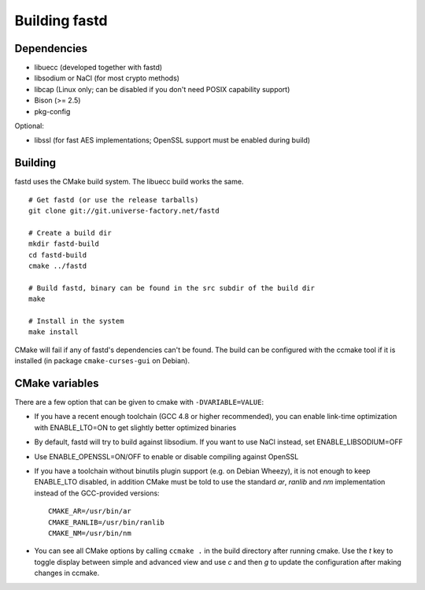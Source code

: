 Building fastd
==============

Dependencies
~~~~~~~~~~~~

* libuecc (developed together with fastd)
* libsodium or NaCl (for most crypto methods)
* libcap (Linux only; can be disabled if you don't need POSIX capability support)
* Bison (>= 2.5)
* pkg-config

Optional:

* libssl (for fast AES implementations; OpenSSL support must be enabled during build)

Building
~~~~~~~~

fastd uses the CMake build system. The libuecc build works the same.

::

    # Get fastd (or use the release tarballs)
    git clone git://git.universe-factory.net/fastd

    # Create a build dir
    mkdir fastd-build
    cd fastd-build
    cmake ../fastd

    # Build fastd, binary can be found in the src subdir of the build dir
    make

    # Install in the system
    make install

CMake will fail if any of fastd's dependencies can't be found. The build can be configured with the ccmake tool
if it is installed (in package ``cmake-curses-gui`` on Debian).

CMake variables
~~~~~~~~~~~~~~~

There are a few option that can be given to cmake with ``-DVARIABLE=VALUE``:

* If you have a recent enough toolchain (GCC 4.8 or higher recommended), you can enable link-time optimization with ENABLE_LTO=ON to get slightly better optimized binaries
* By default, fastd will try to build against libsodium. If you want to use NaCl instead, set ENABLE_LIBSODIUM=OFF
* Use ENABLE_OPENSSL=ON/OFF to enable or disable compiling against OpenSSL
* If you have a toolchain without binutils plugin support (e.g. on Debian Wheezy), it is not enough to keep ENABLE_LTO disabled, in addition CMake must be told to use the standard `ar`, `ranlib` and `nm` implementation instead of the GCC-provided versions::

    CMAKE_AR=/usr/bin/ar
    CMAKE_RANLIB=/usr/bin/ranlib
    CMAKE_NM=/usr/bin/nm

* You can see all CMake options by calling ``ccmake .`` in the build directory after running cmake. Use the `t` key to toggle display between simple and advanced view and use `c` and then `g` to update the configuration after making changes in ccmake.
